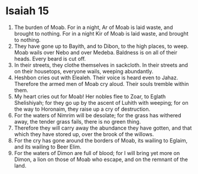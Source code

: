 ﻿
* Isaiah 15
1. The burden of Moab. For in a night, Ar of Moab is laid waste, and brought to nothing. For in a night Kir of Moab is laid waste, and brought to nothing. 
2. They have gone up to Bayith, and to Dibon, to the high places, to weep. Moab wails over Nebo and over Medeba. Baldness is on all of their heads. Every beard is cut off. 
3. In their streets, they clothe themselves in sackcloth. In their streets and on their housetops, everyone wails, weeping abundantly. 
4. Heshbon cries out with Elealeh. Their voice is heard even to Jahaz. Therefore the armed men of Moab cry aloud. Their souls tremble within them. 
5. My heart cries out for Moab! Her nobles flee to Zoar, to Eglath Shelishiyah; for they go up by the ascent of Luhith with weeping; for on the way to Horonaim, they raise up a cry of destruction. 
6. For the waters of Nimrim will be desolate; for the grass has withered away, the tender grass fails, there is no green thing. 
7. Therefore they will carry away the abundance they have gotten, and that which they have stored up, over the brook of the willows. 
8. For the cry has gone around the borders of Moab, its wailing to Eglaim, and its wailing to Beer Elim. 
9. For the waters of Dimon are full of blood; for I will bring yet more on Dimon, a lion on those of Moab who escape, and on the remnant of the land. 
